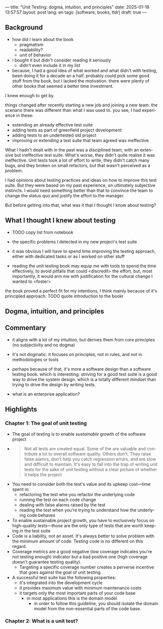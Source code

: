 ---
title: "Unit Testing: dogma, intuition, and principles"
date: 2025-01-18 13:57:57
layout: post
lang: en
tags: [software, books, tldr]
draft: true
---
#+OPTIONS: toc:nil num:nil
#+LANGUAGE: en

** Background
- how did I learn about the book
  - pragmatism
  - readability?
  - unit of behavior
- i bought it but didn't consider reading it seriously
  - didn't even include it in my list
- because, I had a good idea of what worked and what didn't with testing, been doing it for a decade an a half. probably could pick some good stuff from the book, but I lacked the motivation. there were plenty of other books that seemed a better time investment.

I knew enough to get by.

things changed after recently starting a new job and joining a new team.
the scenario there was different than what I was used to. you see, I had experience in these:
- extending an already effective test suite
- adding tests as part of greenfield project development
- adding tests to an undertested old project
- improving or extending a test suite that team agreed was ineffective

What I hadn't dealt with in the past was a disciplined team, with an extensive but ineffective test suite. What's worse, they didn't quite realise it was ineffective. Unit tests took a lot of effort to write, they didn't catch many bugs, and they broken on small refactors, but that wasn't perceived as a problem.

I had opinions about testing practices and ideas on how to improve this test suite. But they were based on my past experience, on ultimately subjective instincts. I would need something better than that to convince the team to change the status quo and justify the effort to the manager.

But before getting into that, what was it that I thought I know about testing?

** What I thought I knew about testing

- TODO copy list from notebook

- the specific problems I detected in my new project's test suite
- it was obvious I will have to spend time improving the testing approach, either with dedicated tasks or as I worked on other stuff
- reading the unit testing book may equip me with tools to spend the time effectively, to avoid pitfalls that could <discredit> the effort, but, most importantly, it would arm me with justification for the cultural change I wanted to <foster>

the book proved a perfect fit for my intentions, I think mainly because of it's principled approach:
TODO quote introduction to the bookr
** Dogma, intuition, and principles

** Commentary

- it aligns with a lot of my intuition, but derives them from core principles (no subjectivity and no dogma)
- it's not dogmatic: it focuses on principles, not in rules, and not in methodologies or tools
- perhaps because of that, it's more a software design than a software testing book. which is interesting: striving for a good test suite is a good way to drive the system design. which is a totally different mindset than trying to drive the design by writing tests.

- what is an enterprise application?

** Highlights

*** Chapter 1: The goal of unit testing
- The goal of testing is to enable /sustainable/ growth of the software project
-
       #+begin_quote
       Not all tests are created equal. Some of the are valuable and contribute a lot to overall software quality. Others don't. They raise false alamrs, don't help you catch regression errors, and are slow and difficult to maintain. It's easy to fall into the trap of writing unit tests for the sake of unit testing without a clear picture of whether it helps the project
       #+end_quote
- You need to consider both the test's value and its upkeep cost---time spent in:
  - refactoring the test whe you refactor the underlying code
  - running the test on each code change
  - dealing with false alarms raised by the test
  - reading the test when you're trying to understand how the underlying code behaves
- To enable sustainable project growth, you have to exclusively focus on high-quality tests---those are the only type of tests that are worth keeping in the test suite
- Code is a liability, not an asset. It's always better to solve problem with the minimum amount of code. Testing code is no different on this regard.
- Coverage metrics are a good negative (low coverage indicates you're not testing enough) indicator but a bad positive one (high coverage doesn't guarantee testing quality).
  - Targeting a specific coverage number creates a perverse incentive that goes against the goal of unit testing.
- A successful test suite has the following properties:
  - it's integrated into the development cycle
  - it provides maximum value with minimum maintenance costs
  - it targets only the most important parts of your code base
    - in most applications this is the domain model
      - in order to follow this guideline, you should isolate the domain model from the non-essential parts of the code base.

*** Chapter 2: What is a unit test?
